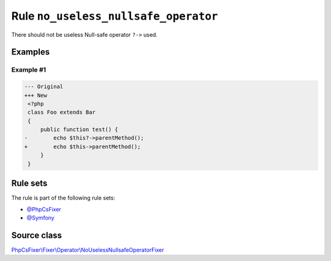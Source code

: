 =====================================
Rule ``no_useless_nullsafe_operator``
=====================================

There should not be useless Null-safe operator ``?->`` used.

Examples
--------

Example #1
~~~~~~~~~~

.. code-block:: diff

   --- Original
   +++ New
    <?php
    class Foo extends Bar
    {
        public function test() {
   -        echo $this?->parentMethod();
   +        echo $this->parentMethod();
        }
    }

Rule sets
---------

The rule is part of the following rule sets:

- `@PhpCsFixer <./../../ruleSets/PhpCsFixer.rst>`_
- `@Symfony <./../../ruleSets/Symfony.rst>`_

Source class
------------

`PhpCsFixer\\Fixer\\Operator\\NoUselessNullsafeOperatorFixer <./../src/Fixer/Operator/NoUselessNullsafeOperatorFixer.php>`_
